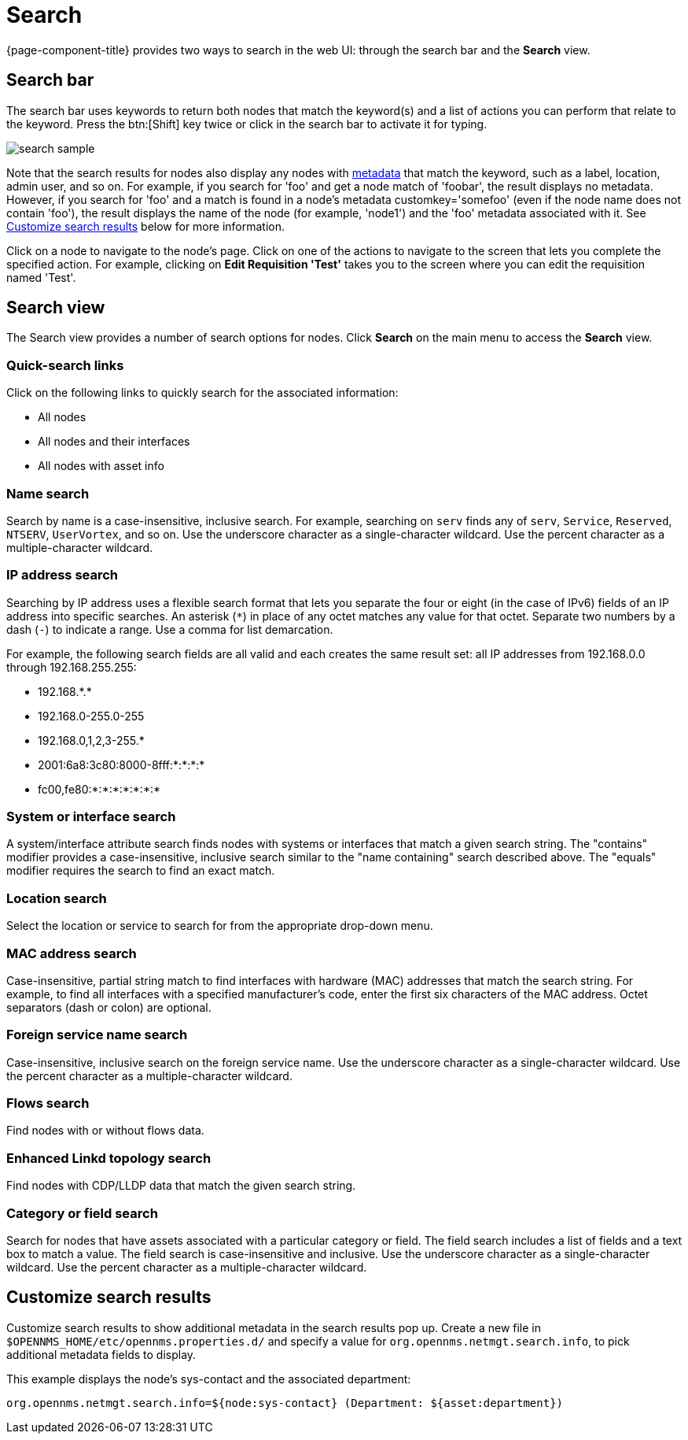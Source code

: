 [[search-functionality]]
= Search

{page-component-title} provides two ways to search in the web UI: through the search bar and the *Search* view.

== Search bar

The search bar uses keywords to return both nodes that match the keyword(s) and a list of actions you can perform that relate to the keyword.
Press the btn:[Shift] key twice or click in the search bar to activate it for typing.

image::search/search-sample.png[]

Note that the search results for nodes also display any nodes with xref:meta-data.adoc#metadata-overview[metadata] that match the keyword, such as a label, location, admin user, and so on.
For example, if you search for 'foo' and get a node match of 'foobar', the result displays no metadata.
However, if you search for 'foo' and a match is found in a node's metadata customkey='somefoo' (even if the node name does not contain 'foo'), the result displays the name of the node (for example, 'node1') and the 'foo' metadata associated with it.
See xref:search-customize[Customize search results] below for more information.

Click on a node to navigate to the node's page.
Click on one of the actions to navigate to the screen that lets you complete the specified action.
For example, clicking on *Edit Requisition 'Test'* takes you to the screen where you can edit the requisition named 'Test'.

== Search view

The Search view provides a number of search options for nodes.
Click *Search* on the main menu to access the *Search* view.

=== Quick-search links

Click on the following links to quickly search for the associated information:

* All nodes
* All nodes and their interfaces
* All nodes with asset info

=== Name search

Search by name is a case-insensitive, inclusive search.
For example, searching on `serv` finds any of `serv`, `Service`, `Reserved`, `NTSERV`, `UserVortex`, and so on.
Use the underscore character as a single-character wildcard.
Use the percent character as a multiple-character wildcard.

=== IP address search

Searching by IP address uses a flexible search format that lets you separate the four or eight (in the case of IPv6) fields of an IP address into specific searches.
An asterisk (`*`) in place of any octet matches any value for that octet.
Separate two numbers by a dash (`-`) to indicate a range.
Use a comma for list demarcation.

For example, the following search fields are all valid and each creates the same result set: all IP addresses from 192.168.0.0 through 192.168.255.255:

* 192.168.\*.*
* 192.168.0-255.0-255
* 192.168.0,1,2,3-255.*
* 2001:6a8:3c80:8000-8fff:*:*:*:*
* fc00,fe80:*:*:*:*:*:*:*

=== System or interface search

A system/interface attribute search finds nodes with systems or interfaces that match a given search string.
The "contains" modifier provides a case-insensitive, inclusive search similar to the "name containing" search described above.
The "equals" modifier requires the search to find an exact match.

=== Location search

Select the location or service to search for from the appropriate drop-down menu.

=== MAC address search
Case-insensitive, partial string match to find interfaces with hardware (MAC) addresses that match the search string.
For example, to find all interfaces with a specified manufacturer's code, enter the first six characters of the MAC address.
Octet separators (dash or colon) are optional.

=== Foreign service name search
Case-insensitive, inclusive search on the foreign service name.
Use the underscore character as a single-character wildcard.
Use the percent character as a multiple-character wildcard.

=== Flows search
Find nodes with or without flows data.

=== Enhanced Linkd topology search

Find nodes with CDP/LLDP data that match the given search string.

=== Category or field search
Search for nodes that have assets associated with a particular category or field.
The field search includes a list of fields and a text box to match a value.
The field search is case-insensitive and inclusive.
Use the underscore character as a single-character wildcard.
Use the percent character as a multiple-character wildcard.

[[search-customize]]
== Customize search results

Customize search results to show additional metadata in the search results pop up.
Create a new file in `$OPENNMS_HOME/etc/opennms.properties.d/` and specify a value for `org.opennms.netmgt.search.info`, to pick additional metadata fields to display.

This example displays the node's sys-contact and the associated department:

`org.opennms.netmgt.search.info=${node:sys-contact} (Department: ${asset:department})`
